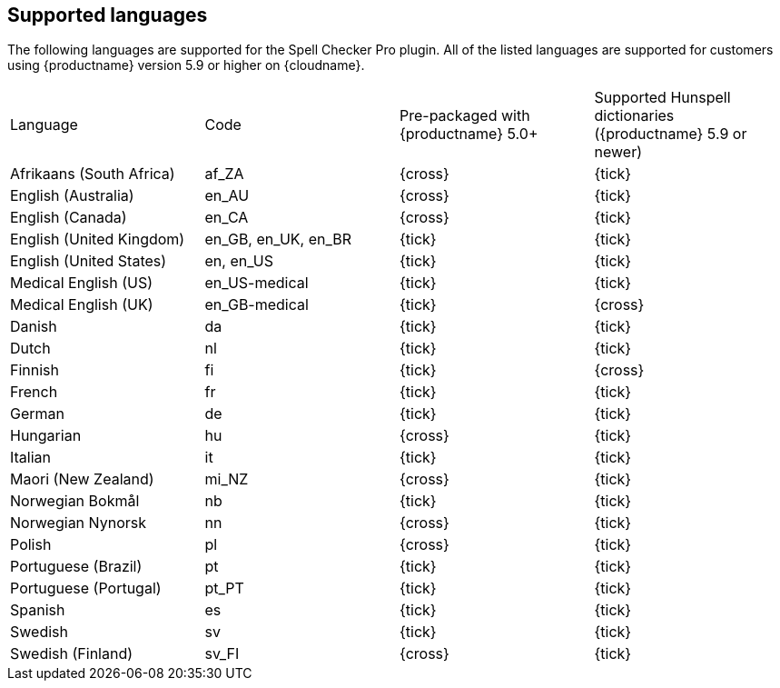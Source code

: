 == Supported languages

The following languages are supported for the Spell Checker Pro plugin. All of the listed languages are supported for customers using {productname} version 5.9 or higher on {cloudname}.

[cols=",^,^,^"]
|===
| Language | Code | Pre-packaged with +
{productname} 5.0+ | Supported Hunspell dictionaries +
({productname} 5.9 or newer)

| Afrikaans (South Africa)
| af_ZA
| {cross}
| {tick}

| English (Australia)
| en_AU
| {cross}
| {tick}

| English (Canada)
| en_CA
| {cross}
| {tick}

| English (United Kingdom)
| en_GB, en_UK, en_BR
| {tick}
| {tick}

| English (United States)
| en, en_US
| {tick}
| {tick}

| Medical English (US)
| en_US-medical
| {tick}
| {tick}

| Medical English (UK)
| en_GB-medical
| {tick}
| {cross}

| Danish
| da
| {tick}
| {tick}

| Dutch
| nl
| {tick}
| {tick}

| Finnish
| fi
| {tick}
| {cross}

| French
| fr
| {tick}
| {tick}

| German
| de
| {tick}
| {tick}

| Hungarian
| hu
| {cross}
| {tick}

| Italian
| it
| {tick}
| {tick}

| Maori (New Zealand)
| mi_NZ
| {cross}
| {tick}

| Norwegian Bokmål
| nb
| {tick}
| {tick}

| Norwegian Nynorsk
| nn
| {cross}
| {tick}

| Polish
| pl
| {cross}
| {tick}

| Portuguese (Brazil)
| pt
| {tick}
| {tick}

| Portuguese (Portugal)
| pt_PT
| {tick}
| {tick}

| Spanish
| es
| {tick}
| {tick}

| Swedish
| sv
| {tick}
| {tick}

| Swedish (Finland)
| sv_FI
| {cross}
| {tick}
|===
